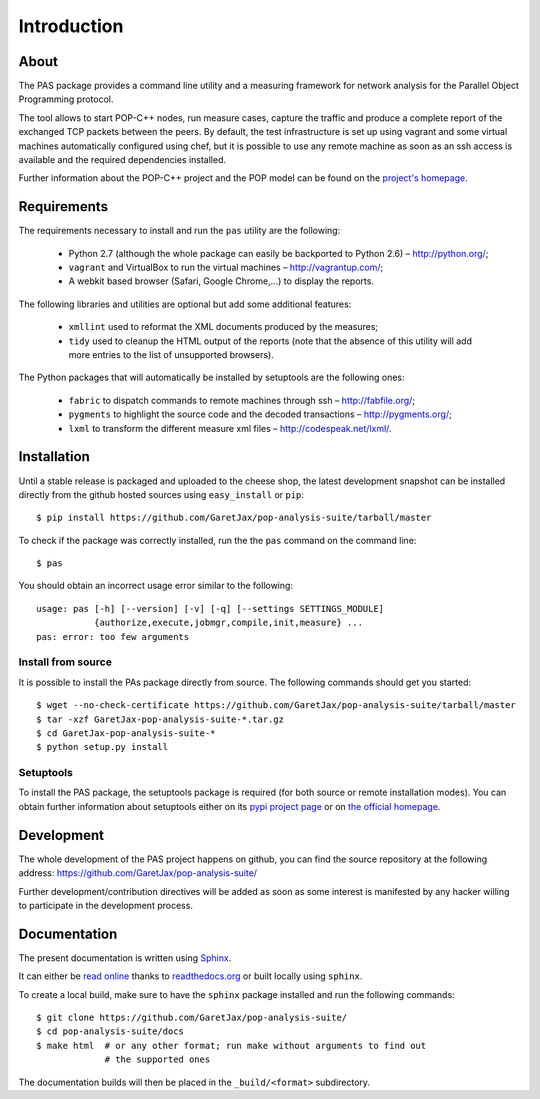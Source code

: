 .. highlight:: bash

Introduction
============

About
-----

The PAS package provides a command line utility and a measuring framework for
network analysis for the Parallel Object Programming protocol.

The tool allows to start POP-C++ nodes, run measure cases, capture the traffic
and produce a complete report of the exchanged TCP packets between the peers.
By default, the test infrastructure is set up using vagrant and some virtual
machines automatically configured using chef, but it is possible to use any
remote machine as soon as an ssh access is available and the required
dependencies installed.

.. todo::
   
   Add a section about usage without VMs.

Further information about the POP-C++ project and the POP model can be found on
the `project's homepage <http://gridgroup.hefr.ch/popc/>`_.


Requirements
------------

The requirements necessary to install and run the ``pas`` utility are the
following:

 * Python 2.7 (although the whole package can easily be backported to Python
   2.6) – http://python.org/;
 * ``vagrant`` and VirtualBox to run the virtual machines
   – http://vagrantup.com/;
 * A webkit based browser (Safari, Google Chrome,...) to display the reports.

.. todo::
   
   Backport to Python 2.6

The following libraries and utilities are optional but add some additional
features:

 * ``xmllint`` used to reformat the XML documents produced by the measures;
 * ``tidy`` used to cleanup the HTML output of the reports (note that the
   absence of this utility will add more entries to the list of unsupported
   browsers).

The Python packages that will automatically be installed by setuptools are the
following ones:

 * ``fabric`` to dispatch commands to remote machines through ssh
   – http://fabfile.org/;
 * ``pygments`` to highlight the source code and the decoded transactions
   – http://pygments.org/;
 * ``lxml`` to transform the different measure xml files
   – http://codespeak.net/lxml/.

.. _installation:

Installation
------------

Until a stable release is packaged and uploaded to the cheese shop, the latest
development snapshot can be installed directly from the github hosted sources
using ``easy_install`` or ``pip``::

   $ pip install https://github.com/GaretJax/pop-analysis-suite/tarball/master

To check if the package was correctly installed, run the the ``pas`` command on
the command line::

   $ pas

You should obtain an incorrect usage error similar to the following::

   usage: pas [-h] [--version] [-v] [-q] [--settings SETTINGS_MODULE]
              {authorize,execute,jobmgr,compile,init,measure} ...
   pas: error: too few arguments


Install from source
~~~~~~~~~~~~~~~~~~~

It is possible to install the PAs package directly from source. The following
commands should get you started::

   $ wget --no-check-certificate https://github.com/GaretJax/pop-analysis-suite/tarball/master
   $ tar -xzf GaretJax-pop-analysis-suite-*.tar.gz
   $ cd GaretJax-pop-analysis-suite-*
   $ python setup.py install


Setuptools
~~~~~~~~~~

To install the PAS package, the setuptools package is required (for both source
or remote installation modes). You can obtain further information about
setuptools either on its
`pypi project page <http://pypi.python.org/pypi/setuptools>`_ or on
`the official homepage <http://peak.telecommunity.com/DevCenter/setuptools>`_.


Development
-----------

The whole development of the PAS project happens on github, you can find the
source repository at the following address:
https://github.com/GaretJax/pop-analysis-suite/

Further development/contribution directives will be added as soon as some
interest is manifested by any hacker willing to participate in the development
process.

.. todo::

   Add a section about running tests... and maybe implement the tests too.


Documentation
-------------

The present documentation is written using `Sphinx <http://sphinx.pocoo.org/>`_.

It can either be `read online <http://readthedocs.org/docs/pas/>`_ thanks to
`readthedocs.org <http://readthedocs.org>`_ or built locally using ``sphinx``.

To create a local build, make sure to have the ``sphinx`` package installed and
run the following commands::

   $ git clone https://github.com/GaretJax/pop-analysis-suite/
   $ cd pop-analysis-suite/docs
   $ make html  # or any other format; run make without arguments to find out
                # the supported ones

The documentation builds will then be placed in the ``_build/<format>``
subdirectory.

